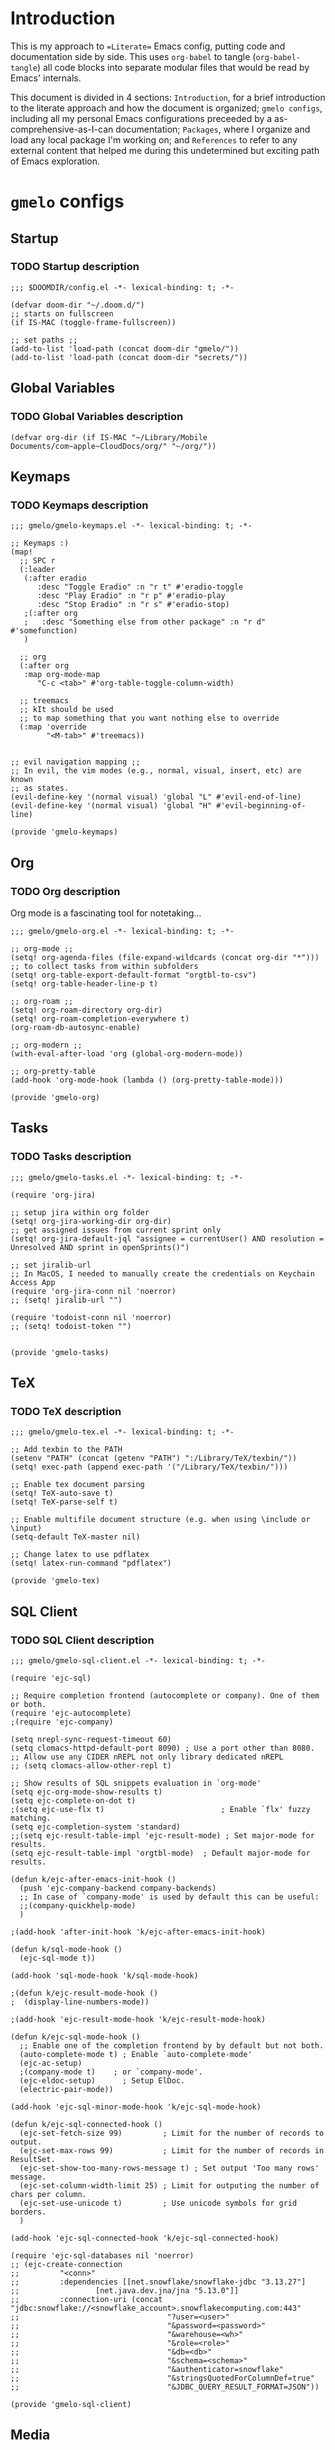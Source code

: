 * Introduction
This is my approach to ==Literate== Emacs config, putting code and documentation side by side. This uses =org-babel= to tangle (=org-babel-tangle=) all code blocks into separate modular files that would be read by Emacs' internals.

This document is divided in 4 sections: =Introduction=, for a brief introduction to the literate approach and how the document is organized; =gmelo configs=, including all my personal Emacs configurations preceeded by a as-comprehensive-as-I-can documentation; =Packages=, where I organize and load any local package I'm working on; and =References= to refer to any external content that helped me during this undetermined but exciting path of Emacs exploration.

* =gmelo= configs
** Startup
*** TODO Startup description
#+begin_src elisp :tangle (concat doom-dir "config.el")
;;; $DOOMDIR/config.el -*- lexical-binding: t; -*-

(defvar doom-dir "~/.doom.d/")
;; starts on fullscreen
(if IS-MAC (toggle-frame-fullscreen))

;; set paths ;;
(add-to-list 'load-path (concat doom-dir "gmelo/"))
(add-to-list 'load-path (concat doom-dir "secrets/"))
#+end_src
** Global Variables
*** TODO Global Variables description
#+begin_src elisp :tangle (concat doom-dir "config.el")
(defvar org-dir (if IS-MAC "~/Library/Mobile Documents/com~apple~CloudDocs/org/" "~/org/"))
#+end_src

** Keymaps
*** TODO Keymaps description
#+begin_src elisp :tangle (concat doom-dir "gmelo/gmelo-keymaps.el")
;;; gmelo/gmelo-keymaps.el -*- lexical-binding: t; -*-

;; Keymaps :)
(map!
  ;; SPC r
  (:leader
   (:after eradio
      :desc "Toggle Eradio" :n "r t" #'eradio-toggle
      :desc "Play Eradio" :n "r p" #'eradio-play
      :desc "Stop Eradio" :n "r s" #'eradio-stop)
   ;(:after org
   ;   :desc "Something else from other package" :n "r d" #'somefunction)
   )

  ;; org
  (:after org
   :map org-mode-map
      "C-c <tab>" #'org-table-toggle-column-width)

  ;; treemacs
  ;; kIt should be used
  ;; to map something that you want nothing else to override
  (:map 'override
        "<M-tab>" #'treemacs))


;; evil navigation mapping ;;
;; In evil, the vim modes (e.g., normal, visual, insert, etc) are known
;; as states.
(evil-define-key '(normal visual) 'global "L" #'evil-end-of-line)
(evil-define-key '(normal visual) 'global "H" #'evil-beginning-of-line)

(provide 'gmelo-keymaps)
#+end_src
** Org
*** TODO Org description
Org mode is a fascinating tool for notetaking...

#+begin_src elisp :tangle (concat doom-dir "gmelo/gmelo-org.el")
;;; gmelo/gmelo-org.el -*- lexical-binding: t; -*-

;; org-mode ;;
(setq! org-agenda-files (file-expand-wildcards (concat org-dir "*"))) ;; to collect tasks from within subfolders
(setq! org-table-export-default-format "orgtbl-to-csv")
(setq! org-table-header-line-p t)

;; org-roam ;;
(setq! org-roam-directory org-dir)
(setq! org-roam-completion-everywhere t)
(org-roam-db-autosync-enable)

;; org-modern ;;
(with-eval-after-load 'org (global-org-modern-mode))

;; org-pretty-table
(add-hook 'org-mode-hook (lambda () (org-pretty-table-mode)))

(provide 'gmelo-org)
#+end_src
** Tasks
*** TODO Tasks description
#+begin_src elisp :tangle (concat doom-dir "gmelo/gmelo-tasks.el")
;;; gmelo/gmelo-tasks.el -*- lexical-binding: t; -*-

(require 'org-jira)

;; setup jira within org folder
(setq! org-jira-working-dir org-dir)
;; get assigned issues from current sprint only
(setq! org-jira-default-jql "assignee = currentUser() AND resolution = Unresolved AND sprint in openSprints()")

;; set jiralib-url
;; In MacOS, I needed to manually create the credentials on Keychain Access App
(require 'org-jira-conn nil 'noerror)
;; (setq! jiralib-url "")

(require 'todoist-conn nil 'noerror)
;; (setq! todoist-token "")


(provide 'gmelo-tasks)
#+end_src

** TeX
*** TODO TeX description
#+begin_src elisp :tangle (concat doom-dir "gmelo/gmelo-tex.el")
;;; gmelo/gmelo-tex.el -*- lexical-binding: t; -*-

;; Add texbin to the PATH
(setenv "PATH" (concat (getenv "PATH") ":/Library/TeX/texbin/"))
(setq! exec-path (append exec-path '("/Library/TeX/texbin/")))

;; Enable tex document parsing
(setq! TeX-auto-save t)
(setq! TeX-parse-self t)

;; Enable multifile document structure (e.g. when using \include or \input)
(setq-default TeX-master nil)

;; Change latex to use pdflatex
(setq! latex-run-command "pdflatex")

(provide 'gmelo-tex)
#+end_src
** SQL Client
*** TODO SQL Client description
#+begin_src elisp :tangle (concat doom-dir "gmelo/gmelo-sql-client.el")
;;; gmelo/gmelo-sql-client.el -*- lexical-binding: t; -*-

(require 'ejc-sql)

;; Require completion frontend (autocomplete or company). One of them or both.
(require 'ejc-autocomplete)
;(require 'ejc-company)

(setq nrepl-sync-request-timeout 60)
(setq clomacs-httpd-default-port 8090) ; Use a port other than 8080.
;; Allow use any CIDER nREPL not only library dedicated nREPL
;; (setq clomacs-allow-other-repl t)

;; Show results of SQL snippets evaluation in `org-mode'
(setq ejc-org-mode-show-results t)
(setq ejc-complete-on-dot t)
;(setq ejc-use-flx t)                          ; Enable `flx' fuzzy matching.
(setq ejc-completion-system 'standard)
;;(setq ejc-result-table-impl 'ejc-result-mode) ; Set major-mode for results.
(setq ejc-result-table-impl 'orgtbl-mode)  ; Default major-mode for results.

(defun k/ejc-after-emacs-init-hook ()
  (push 'ejc-company-backend company-backends)
  ;; In case of `company-mode' is used by default this can be useful:
  ;;(company-quickhelp-mode)
  )

;(add-hook 'after-init-hook 'k/ejc-after-emacs-init-hook)

(defun k/sql-mode-hook ()
  (ejc-sql-mode t))

(add-hook 'sql-mode-hook 'k/sql-mode-hook)

;(defun k/ejc-result-mode-hook ()
;  (display-line-numbers-mode))

;(add-hook 'ejc-result-mode-hook 'k/ejc-result-mode-hook)

(defun k/ejc-sql-mode-hook ()
  ;; Enable one of the completion frontend by by default but not both.
  (auto-complete-mode t) ; Enable `auto-complete-mode'
  (ejc-ac-setup)
  ;(company-mode t)    ; or `company-mode'.
  (ejc-eldoc-setup)      ; Setup ElDoc.
  (electric-pair-mode))

(add-hook 'ejc-sql-minor-mode-hook 'k/ejc-sql-mode-hook)

(defun k/ejc-sql-connected-hook ()
  (ejc-set-fetch-size 99)         ; Limit for the number of records to output.
  (ejc-set-max-rows 99)           ; Limit for the number of records in ResultSet.
  (ejc-set-show-too-many-rows-message t) ; Set output 'Too many rows' message.
  (ejc-set-column-width-limit 25) ; Limit for outputing the number of chars per column.
  (ejc-set-use-unicode t)         ; Use unicode symbols for grid borders.
  )

(add-hook 'ejc-sql-connected-hook 'k/ejc-sql-connected-hook)

(require 'ejc-sql-databases nil 'noerror)
;; (ejc-create-connection
;;         "<conn>"
;;         :dependencies [[net.snowflake/snowflake-jdbc "3.13.27"]
;;                 [net.java.dev.jna/jna "5.13.0"]]
;;         :connection-uri (concat "jdbc:snowflake://<snowflake_account>.snowflakecomputing.com:443"
;;                                 "?user=<user>"
;;                                 "&password=<password>"
;;                                 "&warehouse=<wh>"
;;                                 "&role=<role>"
;;                                 "&db=<db>"
;;                                 "&schema=<schema>"
;;                                 "&authenticator=snowflake"
;;                                 "&stringsQuotedForColumnDef=true"
;;                                 "&JDBC_QUERY_RESULT_FORMAT=JSON"))

(provide 'gmelo-sql-client)
#+end_src
** Media
*** TODO Media description
#+begin_src elisp :tangle (concat doom-dir "gmelo/gmelo-media.el")
;;; gmelo/gmelo-media.el -*- lexical-binding: t; -*-

;; eradio ;;
(use-package! eradio
  :init
  (setq! eradio-player '("mpv" "--no-video" "--no-terminal"))
  :config
  ;;TODO: need to map keymaps
  (setq! eradio-channels '(("Radio - Brazilian Pagode 90s" . "https://zeno.fm/radio/pagode-90-pagode-antigo-e-samba/")
                           ("Radio - Brazilian Rock 80s, 90s, 00s" . "https://zeno.fm/radio/silei_rock-brasil-80-e-90/")
                           ("Radio - Brazilian Sertanejo" . "https://zeno.fm/radio/sertaneja-fm/")
                           ("Radio - Brazilian Brega" . "https://zeno.fm/radio/radio-classico-do-brega/")
                           ("Radio - MPB" . "https://zeno.fm/radio/musicapopularbrasileira/")
                           ("Radio - Brazilian Forro" . "https://zeno.fm/radio/radio-forro-antigas/"))))

(provide 'gmelo-media)
#+end_src
** _LOADING_
#+begin_src elisp :tangle (concat doom-dir "config.el")
(require 'gmelo-org nil 'noerror)
(require 'gmelo-tasks nil 'noerror)
(require 'gmelo-sql-client nil 'noerror)
(require 'gmelo-media nil 'noerror)
(require 'gmelo-tex nil 'noerror)
(require 'gmelo-keymaps nil 'noerror)
#+end_src
* Packages
** TODO Packages description
* References
** TODO References
